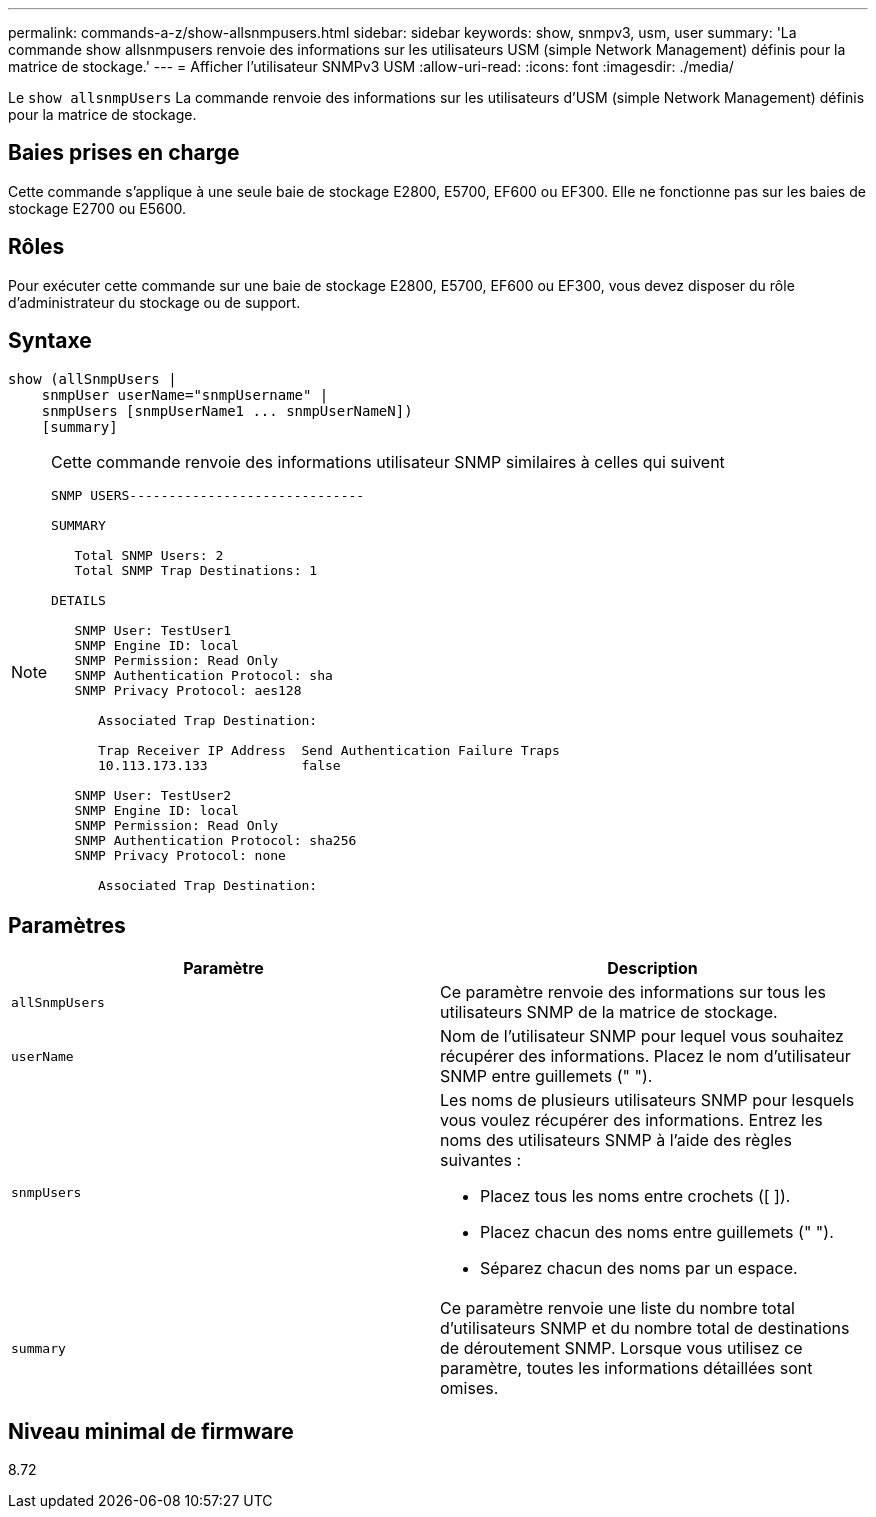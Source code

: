 ---
permalink: commands-a-z/show-allsnmpusers.html 
sidebar: sidebar 
keywords: show, snmpv3, usm, user 
summary: 'La commande show allsnmpusers renvoie des informations sur les utilisateurs USM (simple Network Management) définis pour la matrice de stockage.' 
---
= Afficher l'utilisateur SNMPv3 USM
:allow-uri-read: 
:icons: font
:imagesdir: ./media/


[role="lead"]
Le `show allsnmpUsers` La commande renvoie des informations sur les utilisateurs d'USM (simple Network Management) définis pour la matrice de stockage.



== Baies prises en charge

Cette commande s'applique à une seule baie de stockage E2800, E5700, EF600 ou EF300. Elle ne fonctionne pas sur les baies de stockage E2700 ou E5600.



== Rôles

Pour exécuter cette commande sur une baie de stockage E2800, E5700, EF600 ou EF300, vous devez disposer du rôle d'administrateur du stockage ou de support.



== Syntaxe

[listing]
----
show (allSnmpUsers |
    snmpUser userName="snmpUsername" |
    snmpUsers [snmpUserName1 ... snmpUserNameN])
    [summary]
----
[NOTE]
====
Cette commande renvoie des informations utilisateur SNMP similaires à celles qui suivent

[listing]
----
SNMP USERS------------------------------

SUMMARY

   Total SNMP Users: 2
   Total SNMP Trap Destinations: 1

DETAILS

   SNMP User: TestUser1
   SNMP Engine ID: local
   SNMP Permission: Read Only
   SNMP Authentication Protocol: sha
   SNMP Privacy Protocol: aes128

      Associated Trap Destination:

      Trap Receiver IP Address  Send Authentication Failure Traps
      10.113.173.133            false

   SNMP User: TestUser2
   SNMP Engine ID: local
   SNMP Permission: Read Only
   SNMP Authentication Protocol: sha256
   SNMP Privacy Protocol: none

      Associated Trap Destination:
----
====


== Paramètres

[cols="2*"]
|===
| Paramètre | Description 


 a| 
`allSnmpUsers`
 a| 
Ce paramètre renvoie des informations sur tous les utilisateurs SNMP de la matrice de stockage.



 a| 
`userName`
 a| 
Nom de l'utilisateur SNMP pour lequel vous souhaitez récupérer des informations. Placez le nom d'utilisateur SNMP entre guillemets (" ").



 a| 
`snmpUsers`
 a| 
Les noms de plusieurs utilisateurs SNMP pour lesquels vous voulez récupérer des informations. Entrez les noms des utilisateurs SNMP à l'aide des règles suivantes :

* Placez tous les noms entre crochets ([ ]).
* Placez chacun des noms entre guillemets (" ").
* Séparez chacun des noms par un espace.




 a| 
`summary`
 a| 
Ce paramètre renvoie une liste du nombre total d'utilisateurs SNMP et du nombre total de destinations de déroutement SNMP. Lorsque vous utilisez ce paramètre, toutes les informations détaillées sont omises.

|===


== Niveau minimal de firmware

8.72
